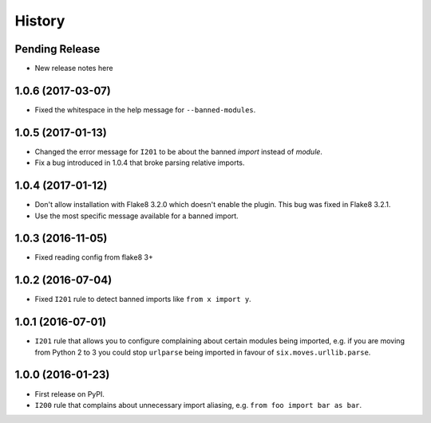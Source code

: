 =======
History
=======

Pending Release
---------------

* New release notes here

1.0.6 (2017-03-07)
------------------

* Fixed the whitespace in the help message for ``--banned-modules``.

1.0.5 (2017-01-13)
------------------

* Changed the error message for ``I201`` to be about the banned *import*
  instead of *module*.
* Fix a bug introduced in 1.0.4 that broke parsing relative imports.

1.0.4 (2017-01-12)
------------------

* Don't allow installation with Flake8 3.2.0 which doesn't enable the plugin.
  This bug was fixed in Flake8 3.2.1.
* Use the most specific message available for a banned import.

1.0.3 (2016-11-05)
------------------

* Fixed reading config from flake8 3+

1.0.2 (2016-07-04)
------------------

* Fixed ``I201`` rule to detect banned imports like ``from x import y``.

1.0.1 (2016-07-01)
------------------

* ``I201`` rule that allows you to configure complaining about certain modules
  being imported, e.g. if you are moving from Python 2 to 3 you could stop
  ``urlparse`` being imported in favour of ``six.moves.urllib.parse``.

1.0.0 (2016-01-23)
------------------

* First release on PyPI.
* ``I200`` rule that complains about unnecessary import aliasing, e.g.
  ``from foo import bar as bar``.
